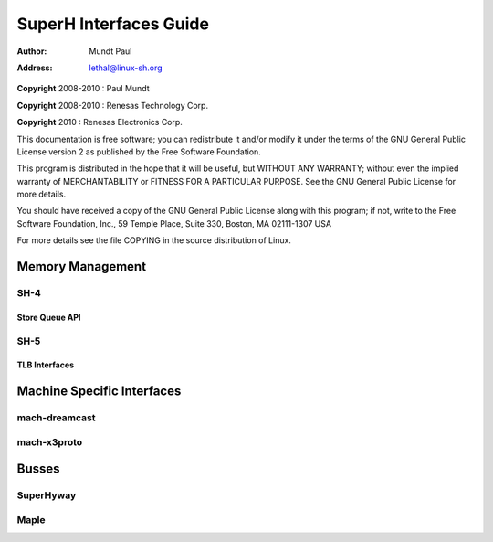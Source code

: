 .. -*- coding: utf-8; mode: rst -*-

#######################
SuperH Interfaces Guide
#######################

:author:    Mundt Paul
:address:   lethal@linux-sh.org

**Copyright** 2008-2010 : Paul Mundt

**Copyright** 2008-2010 : Renesas Technology Corp.

**Copyright** 2010 : Renesas Electronics Corp.

This documentation is free software; you can redistribute it and/or
modify it under the terms of the GNU General Public License version 2 as
published by the Free Software Foundation.

This program is distributed in the hope that it will be useful, but
WITHOUT ANY WARRANTY; without even the implied warranty of
MERCHANTABILITY or FITNESS FOR A PARTICULAR PURPOSE. See the GNU General
Public License for more details.

You should have received a copy of the GNU General Public License along
with this program; if not, write to the Free Software Foundation, Inc.,
59 Temple Place, Suite 330, Boston, MA 02111-1307 USA

For more details see the file COPYING in the source distribution of
Linux.


.. _mm:

*****************
Memory Management
*****************


.. _sh4:

SH-4
====


.. _sq:

Store Queue API
---------------


.. kernel-doc:: arch/sh/kernel/cpu/sh4/sq.c
    :man-sect: 9
    :export:


.. _sh5:

SH-5
====


.. _tlb:

TLB Interfaces
--------------


.. kernel-doc:: arch/sh/mm/tlb-sh5.c
    :man-sect: 9
    :internal:


.. kernel-doc:: arch/sh/include/asm/tlb_64.h
    :man-sect: 9
    :internal:


.. _mach:

***************************
Machine Specific Interfaces
***************************


.. _dreamcast:

mach-dreamcast
==============


.. kernel-doc:: arch/sh/boards/mach-dreamcast/rtc.c
    :man-sect: 9
    :internal:


.. _x3proto:

mach-x3proto
============


.. kernel-doc:: arch/sh/boards/mach-x3proto/ilsel.c
    :man-sect: 9
    :export:


.. _busses:

******
Busses
******


.. _superhyway:

SuperHyway
==========


.. kernel-doc:: drivers/sh/superhyway/superhyway.c
    :man-sect: 9
    :export:


.. _maple:

Maple
=====


.. kernel-doc:: drivers/sh/maple/maple.c
    :man-sect: 9
    :export:




.. ------------------------------------------------------------------------------
.. This file was automatically converted from DocBook-XML with the dbxml
.. library (https://github.com/return42/dbxml2rst). The origin XML comes
.. from the linux kernel:
..
..   http://git.kernel.org/cgit/linux/kernel/git/torvalds/linux.git
.. ------------------------------------------------------------------------------


.. only:: html

  Retrieval
  =========

  * :ref:`genindex`

.. todolist::

